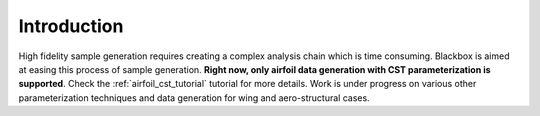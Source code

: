 .. _adflow_introduction:

Introduction
============

High fidelity sample generation requires creating a complex analysis chain
which is time consuming. Blackbox is aimed at easing this process of sample 
generation. **Right now, only airfoil data generation with CST parameterization
is supported**. Check the :ref:`airfoil_cst_tutorial` tutorial for more details. 
Work is under progress on various other parameterization techniques and data generation 
for wing and  aero-structural cases.
